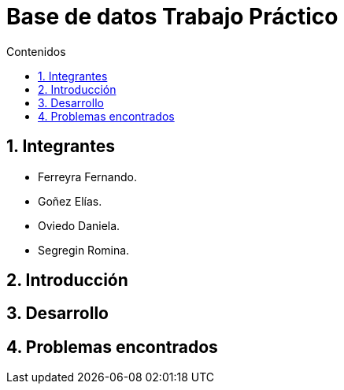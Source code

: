 = Base de datos Trabajo Práctico
:toc:
:toc-title: Contenidos
:numbered:

== Integrantes

* Ferreyra Fernando.
* Goñez Elías.
* Oviedo Daniela.
* Segregin Romina.



== Introducción

== Desarrollo

== Problemas encontrados

